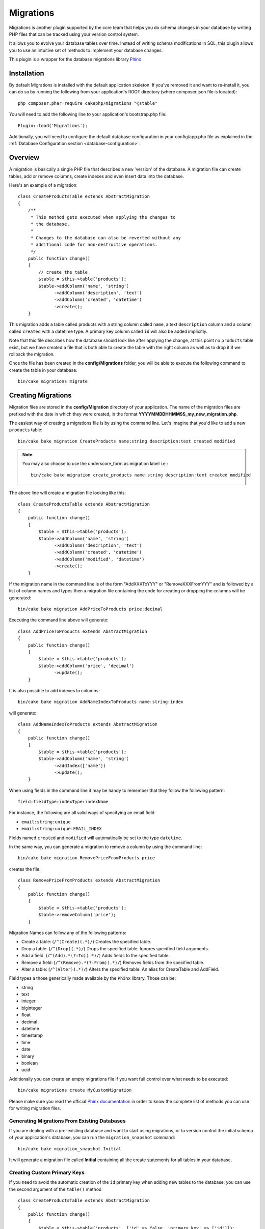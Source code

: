 Migrations
##########

Migrations is another plugin supported by the core team that helps you
do schema changes in your database by writing PHP files that can be tracked
using your version control system.

It allows you to evolve your database tables over time. Instead of writing
schema modifications in SQL, this plugin allows you to use an intuitive set
of methods to implement your database changes.

This plugin is a wrapper for the database migrations library `Phinx <https://phinx.org/>`_

Installation
============

By default Migrations is installed with the default application skeleton. If
you've removed it and want to re-install it, you can do so by running the
following from your application's ROOT directory (where composer.json file is
located)::

        php composer.phar require cakephp/migrations "@stable"

You will need to add the following line to your application's bootstrap.php file::

        Plugin::load('Migrations');

Additionally, you will need to configure the default database configuration in your
config/app.php file as explained in the :ref:`Database Configuration section <database-configuration>`.

Overview
========

A migration is basically a single PHP file that describes a new 'version' of
the database. A migration file can create tables, add or remove columns, create
indexes and even insert data into the database.

Here's an example of a migration::

        class CreateProductsTable extends AbstractMigration
        {
            /**
             * This method gets executed when applying the changes to
             * the database.
             *
             * Changes to the database can also be reverted without any
             * additional code for non-destructive operations.
             */
            public function change()
            {
                // create the table
                $table = $this->table('products');
                $table->addColumn('name', 'string')
                      ->addColumn('description', 'text')
                      ->addColumn('created', 'datetime')
                      ->create();
            }


This migration adds a table called products with a string column called ``name``, a text
``description`` column and a column called ``created`` with a datetime type.
A primary key column called ``id`` will also be added implicitly.

Note that this file describes how the database should look like after applying
the change, at this point no ``products`` table exist, but we have created
a file that is both able to create the table with the right column as well as
to drop it if we rollback the migration.

Once the file has been created in the **config/Migrations** folder, you will be
able to execute the following command to create the table in your database::

        bin/cake migrations migrate

Creating Migrations
===================

Migration files are stored in the **config/Migration** directory of your
application. The name of the migration files are prefixed with the date in
which they were created, in the format **YYYYMMDDHHMMSS_my_new_migration.php**.

The easiest way of creating a migrations file is by using the command line.
Let's imagine that you'd like to add a new ``products`` table::

        bin/cake bake migration CreateProducts name:string description:text created modified

.. note::

        You may also choose to use the underscore_form as migration label i.e.::

            bin/cake bake migration create_products name:string description:text created modified

The above line will create a migration file looking like this::

        class CreateProductsTable extends AbstractMigration
        {
            public function change()
            {
                $table = $this->table('products');
                $table->addColumn('name', 'string')
                      ->addColumn('description', 'text')
                      ->addColumn('created', 'datetime')
                      ->addColumn('modified', 'datetime')
                      ->create();
            }

If the migration name in the command line is of the form "AddXXXToYYY" or "RemoveXXXFromYYY"
and is followed by a list of column names and types then a migration file
containing the code for creating or dropping the columns will be generated::

        bin/cake bake migration AddPriceToProducts price:decimal

Executing the command line above will generate::

        class AddPriceToProducts extends AbstractMigration
        {
            public function change()
            {
                $table = $this->table('products');
                $table->addColumn('price', 'decimal')
                      ->update();
            }

It is also possible to add indexes to columns::

        bin/cake bake migration AddNameIndexToProducts name:string:index

will generate::

        class AddNameIndexToProducts extends AbstractMigration
        {
            public function change()
            {
                $table = $this->table('products');
                $table->addColumn('name', 'string')
                      ->addIndex(['name'])
                      ->update();
            }


When using fields in the command line it may be handy to remember that they
follow the following pattern::

        field:fieldType:indexType:indexName

For instance, the following are all valid ways of specifying an email field:

* ``email:string:unique``
* ``email:string:unique:EMAIL_INDEX``

Fields named ``created`` and ``modified`` will automatically be set to the type
``datetime``.

In the same way, you can generate a migration to remove a column by using the
command line::

         bin/cake bake migration RemovePriceFromProducts price

creates the file::

        class RemovePriceFromProducts extends AbstractMigration
        {
            public function change()
            {
                $table = $this->table('products');
                $table->removeColumn('price');
            }

Migration Names can follow any of the following patterns:

* Create a table: (``/^(Create)(.*)/``) Creates the specified table.
* Drop a table: (``/^(Drop)(.*)/``) Drops the specified table. Ignores specified field arguments.
* Add a field: (``/^(Add).*(?:To)(.*)/``) Adds fields to the specified table.
* Remove a field: (``/^(Remove).*(?:From)(.*)/``) Removes fields from the specified table.
* Alter a table:  (``/^(Alter)(.*)/``) Alters the specified table. An alias for CreateTable and AddField.

Field types a those generically made available by the ``Phinx`` library. Those
can be:

* string
* text
* integer
* biginteger
* float
* decimal
* datetime
* timestamp
* time
* date
* binary
* boolean
* uuid

Additionally you can create an empty migrations file if you want full control
over what needs to be executed::

        bin/cake migrations create MyCustomMigration

Please make sure you read the official `Phinx documentation <http://docs.phinx.org/en/latest/migrations.html>`_
in order to know the complete list of methods you can use for writing migration files.

Generating Migrations From Existing Databases
---------------------------------------------

If you are dealing with a pre-existing database and want to start using
migrations, or to version control the initial schema of your application's
database, you can run the ``migration_snapshot`` command::

        bin/cake bake migration_snapshot Initial

It will generate a migration file called **Initial** containing all the create
statements for all tables in your database.

Creating Custom Primary Keys
----------------------------

If you need to avoid the automatic creation of the ``id`` primary key when
adding new tables to the database, you can use the second argument of the
``table()`` method::

        class CreateProductsTable extends AbstractMigration
        {
            public function change()
            {
                $table = $this->table('products', ['id' => false, 'primary_key' => ['id']]);
                $table
                      ->addColumn('id', 'uuid')
                      ->addColumn('name', 'string')
                      ->addColumn('description', 'text')
                      ->create();
            }

The above will create a ``CHAR(36)`` ``id`` column that is also the primary key.

Collations
----------

If you need to create a table with a different collation than the database
default one, you can define it with the ``table()`` method, as an option::

        class CreateCategoriesTable extends AbstractMigration
        {
            public function change()
            {
                $table = $this
                    ->table('categories', [
                        'collation' => 'latin1_german1_ci'
                    ])
                    ->addColumn('title', 'string', [
                        'default' => null,
                        'limit' => 255,
                        'null' => false,
                    ])
                    ->create();
            }

Note however this can only be done on table creation : there is currently
no way of adding a column to an existing table with a different collation than
the table or the database.
Only ``MySQL`` and ``SqlServer`` supports this configuration key for the time being.

Applying Migrations
===================

Once you have generated or written your migration file, you need to execute the
following command to apply the changes to your database::

        bin/cake migrations migrate

To migrate to a specific version then use the --target parameter or -t for short::

        bin/cake migrations migrate -t 20150103081132

That corresponds to the timestamp that is prefixed to the migrations file name.

Reverting Migrations
====================

The Rollback command is used to undo previous migrations executed by this
plugin. It is the reverse action of the ``migrate`` command.

You can rollback to the previous migration by using the ``rollback`` command::

        bin/cake migrations rollback

You can also pass a migration version number to rollback to a specific version::

         bin/cake migrations rollback -t 20150103081132

Migrations Status
=================

The Status command prints a list of all migrations, along with their current status.
You can use this command to determine which migrations have been run::

        bin/cake migrations status

Marking a migration as migrated
===============================

.. versionadded:: cakephp/migrations 1.1.0

It can sometimes be useful to mark a migration as migrated without actually running it.
In order to do this, you can use the ``mark_migrated`` command. This command
expects the migration version number as argument::

    bin/cake migrations mark_migrated 20150420082532

Note that when you bake a snapshot with the ``cake bake migration_snapshot``
command, the created migration will automatically be marked as migrated.

Using Migrations In Plugins
===========================

Plugins can also provide migration files. This makes plugins that are intended
to be distributed much more portable and easy to install. All commands in the
Migrations plugin support the ``--plugin`` or ``-p`` option that will scope the
execution to the migrations relative to that plugin::

        bin/cake migrations status -p PluginName

        bin/cake migrations migrate -p PluginName


Running Migrations in a non-shell environment
=============================================

.. versionadded:: cakephp/migrations 1.2.0

Since the release of version 1.2 of the migrations plugin, you can run
migrations from a non-shell environment, directly from an app, by using the new
``Migrations`` class. This can be handy in case you are developing a plugin
installer for a CMS for instance.
The ``Migrations`` class allows you to run the following commands from the
migrations shell :

* migrate
* rollback
* markMigrated
* status

Each of these commands has a method defined in the ``Migrations`` class.

Here is how to use it::

    use Migrations\Migrations;

    $migrations = new Migrations();

    // Will return an array of all migrations and their status
    $status = $migrations->status();

    // Will return true if success. If an error occurred, an exception will be thrown
    $migrate = $migrations->migrate();

    // Will return true if success. If an error occurred, an exception will be thrown
    $rollback = $migrations->rollback();

    // Will return true if success. If an error occurred, an exception will be thrown
    $markMigrated = $migrations->markMigrated(20150804222900);

The methods can accept an array of parameters that should match options from
the commands::

    use Migrations\Migrations;

    $migrations = new Migrations();

    // Will return an array of all migrations and their status
    $status = $migrations->status(['connection' => 'custom', 'source' => 'MyMigrationsFolder']);

You can pass any options the shell commands would take.
The only exception is the ``markMigrated`` command which is expecting the
version number of the migrations to mark as migrated as first argument. Pass
the array of parameters as the second argument for this method.

Optionally, you can pass these parameters in the constructor of the class.
They will be used as default and this will prevent you from having to pass
them on each method call::

    use Migrations\Migrations;

    $migrations = new Migrations(['connection' => 'custom', 'source' => 'MyMigrationsFolder']);

    // All the following calls will be done with the parameters passed to the Migrations class constructor
    $status = $migrations->status();
    $migrate = $migrations->migrate();

If you need to override one or more default parameters for one call, you can
pass them to the method::

    use Migrations\Migrations;

    $migrations = new Migrations(['connection' => 'custom', 'source' => 'MyMigrationsFolder']);

    // This call will be made with the "custom" connection
    $status = $migrations->status();
    // This one with the "default" connection
    $migrate = $migrations->migrate(['connection' => 'default']);
